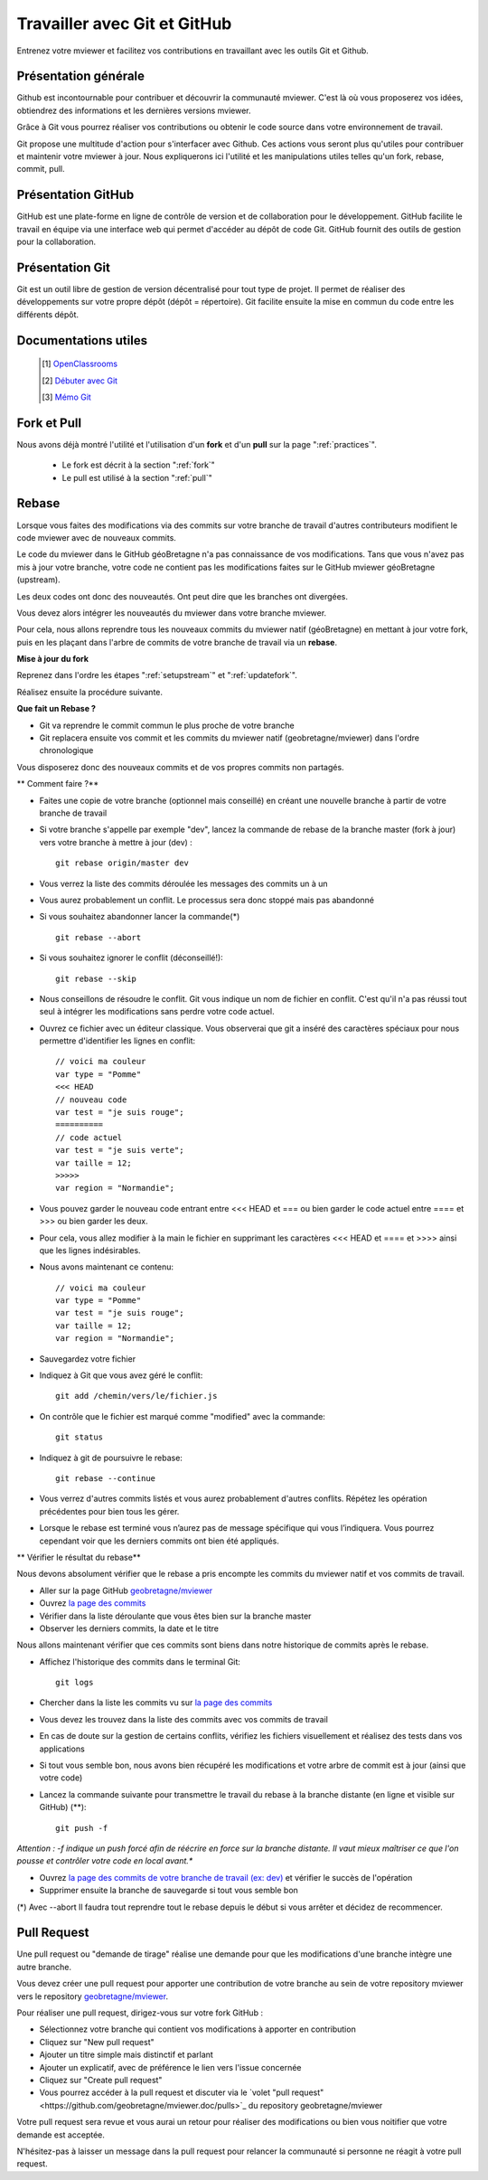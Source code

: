 .. Authors :
.. mviewer team

.. _git:

Travailler avec Git et GitHub
=============================

Entrenez votre mviewer et facilitez vos contributions en travaillant avec les outils Git et Github.

Présentation générale
----------------------

Github est incontournable pour contribuer et découvrir la communauté mviewer. 
C'est là où vous proposerez vos idées, obtiendrez des informations et les dernières versions mviewer.

Grâce à Git vous pourrez réaliser vos contributions ou obtenir le code source dans votre environnement de travail.

Git propose une multitude d'action pour s'interfacer avec Github. Ces actions vous seront plus qu'utiles pour contribuer et maintenir votre mviewer à jour.
Nous expliquerons ici l'utilité et les manipulations utiles telles qu'un fork, rebase, commit, pull.


Présentation GitHub
--------------------------

GitHub est une plate-forme en ligne de contrôle de version et de collaboration pour le développement.
GitHub facilite le travail en équipe via une interface web qui permet d'accéder au dépôt de code Git. 
GitHub fournit des outils de gestion pour la collaboration. 


Présentation Git
--------------------------

Git est un outil libre de gestion de version décentralisé pour tout type de projet. Il permet de réaliser des développements sur votre propre dépôt (dépôt = répertoire). 
Git facilite ensuite la mise en commun du code entre les différents dépôt.

Documentations utiles
--------------------------
 
    .. [#] `OpenClassrooms <https://openclassrooms.com/fr/courses/2342361-gerez-votre-code-avec-git-et-github>`_
    .. [#] `Débuter avec Git <https://carlchenet.com/category/debuter-avec-git/>`_
    .. [#] `Mémo Git <http://rogerdudler.github.io/git-guide/files/git_cheat_sheet.pdf>`_


Fork et Pull
------------------------------

Nous avons déjà montré l'utilité et l'utilisation d'un **fork** et d'un **pull** sur la page ":ref:`practices`".

 - Le fork est décrit à la section ":ref:`fork`"
 - Le pull  est utilisé à la section ":ref:`pull`"


Rebase
------------------------------

Lorsque vous faites des modifications via des commits sur votre branche de travail d'autres contributeurs modifient le code mviewer avec de nouveaux commits.

Le code du mviewer dans le GitHub géoBretagne n'a pas connaissance de vos modifications. 
Tans que vous n'avez pas mis à jour votre branche, votre code ne contient pas les modifications faites sur le GitHub mviewer géoBretagne (upstream).

Les deux codes ont donc des nouveautés. Ont peut dire que les branches ont divergées.

Vous devez alors intégrer les nouveautés du mviewer dans votre branche mviewer.

Pour cela, nous allons reprendre tous les nouveaux commits du mviewer natif (géoBretagne) en mettant à jour votre fork, puis en les plaçant dans l'arbre de commits de votre branche de travail via un **rebase**.

**Mise à jour du fork**

Reprenez dans l'ordre les étapes ":ref:`setupstream`" et ":ref:`updatefork`".

Réalisez ensuite la procédure suivante.


**Que fait un Rebase ?**

- Git va reprendre le commit commun le plus proche de votre branche
- Git replacera ensuite vos commit et les commits du mviewer natif (geobretagne/mviewer) dans l'ordre chronologique

Vous disposerez donc des nouveaux commits et de vos propres commits non partagés.


** Comment faire ?**

- Faites une copie de votre branche (optionnel mais conseillé) en créant une nouvelle branche à partir de votre branche de travail
- Si votre branche s'appelle par exemple "dev", lancez la commande de rebase de la branche master (fork à jour) vers votre branche à mettre à jour (dev) : ::
    
    git rebase origin/master dev

- Vous verrez la liste des commits déroulée les messages des commits un à un

- Vous aurez probablement un conflit. Le processus sera donc stoppé mais pas abandonné

- Si vous souhaitez abandonner lancer la commande(*) ::

    git rebase --abort

- Si vous souhaitez ignorer le conflit (déconseillé!)::

    git rebase --skip

- Nous conseillons de résoudre le conflit. Git vous indique un nom de fichier en conflit. C'est qu'il n'a pas réussi tout seul à intégrer les modifications sans perdre votre code actuel.

- Ouvrez ce fichier avec un éditeur classique. Vous observerai que git a inséré des caractères spéciaux pour nous permettre d'identifier les lignes en conflit::

    // voici ma couleur
    var type = "Pomme"
    <<< HEAD
    // nouveau code
    var test = "je suis rouge";
    ==========
    // code actuel
    var test = "je suis verte";
    var taille = 12;
    >>>>>
    var region = "Normandie";

- Vous pouvez garder le nouveau code entrant entre <<< HEAD et ===  ou bien garder le code actuel entre ==== et >>> ou bien garder les deux.

- Pour cela, vous allez modifier à la main le fichier en supprimant les caractères <<< HEAD et ==== et >>>> ainsi que les lignes indésirables.

- Nous avons maintenant ce contenu::

    // voici ma couleur
    var type = "Pomme"
    var test = "je suis rouge";
    var taille = 12;
    var region = "Normandie";

- Sauvegardez votre fichier

- Indiquez à Git que vous avez géré le conflit::

    git add /chemin/vers/le/fichier.js

- On contrôle que le fichier est marqué comme "modified" avec la commande::

    git status

- Indiquez à git de poursuivre le rebase::

    git rebase --continue

- Vous verrez d'autres commits listés et vous aurez probablement d'autres conflits. Répétez les opération précédentes pour bien tous les gérer.

- Lorsque le rebase est terminé vous n’aurez pas de message spécifique qui vous l’indiquera. Vous pourrez cependant voir que les derniers commits ont bien été appliqués.

** Vérifier le résultat du rebase**

Nous devons absolument vérifier que le rebase a pris encompte les commits du mviewer natif et vos commits de travail.

- Aller sur la page GitHub `geobretagne/mviewer <https://github.com/geobretagne/mviewer>`_
- Ouvrez `la page des commits <https://github.com/geobretagne/mviewer/commits/master>`_
- Vérifier dans la liste déroulante que vous êtes bien sur la branche master
- Observer les derniers commits, la date et le titre

Nous allons maintenant vérifier que ces commits sont biens dans notre historique de commits après le rebase.

- Affichez l'historique des commits dans le terminal Git::

    git logs

- Chercher dans la liste les commits vu sur `la page des commits <https://github.com/geobretagne/mviewer/commits/master>`_

- Vous devez les trouvez dans la liste des commits avec vos commits de travail

- En cas de doute sur la gestion de certains conflits, vérifiez les fichiers visuellement et réalisez des tests dans vos applications

- Si tout vous semble bon, nous avons bien récupéré les modifications et votre arbre de commit est à jour (ainsi que votre code)

- Lancez la commande suivante pour transmettre le travail du rebase à la branche distante (en ligne et visible sur GitHub) (**)::

    git push -f

*Attention : -f indique un push forcé afin de réécrire en force sur la branche distante. Il vaut mieux maîtriser ce que l'on pousse et contrôler votre code en local avant.**

- Ouvrez `la page des commits de votre branche de travail (ex: dev) <https://github.com/org/mviewer/commits/dev>`_ et vérifier le succès de l'opération

- Supprimer ensuite la branche de sauvegarde si tout vous semble bon

(*) Avec --abort Il faudra tout reprendre tout le rebase depuis le début si vous arrêter et décidez de recommencer.


Pull Request
------------------------------
Une pull request ou "demande de tirage" réalise une demande pour que les modifications d'une branche intègre une autre branche.

Vous devez créer une pull request pour apporter une contribution de votre branche au sein de votre repository mviewer vers le repository `geobretagne/mviewer <https://github.com/geobretagne/mviewer>`_.

Pour réaliser une pull request, dirigez-vous sur votre fork GitHub : 

- Sélectionnez votre branche qui contient vos modifications à apporter en contribution
- Cliquez sur "New pull request"
- Ajouter un titre simple mais distinctif et parlant
- Ajouter un explicatif, avec de préférence le lien vers l'issue concernée
- Cliquez sur "Create pull request"
- Vous pourrez accéder à la pull request et discuter via le `volet "pull request"<https://github.com/geobretagne/mviewer.doc/pulls>`_ du repository geobretagne/mviewer

Votre pull request sera revue et vous aurai un retour pour réaliser des modifications ou bien vous noitifier que votre demande est acceptée.

N'hésitez-pas à laisser un message dans la pull request pour relancer la communauté si personne ne réagit à votre pull request.